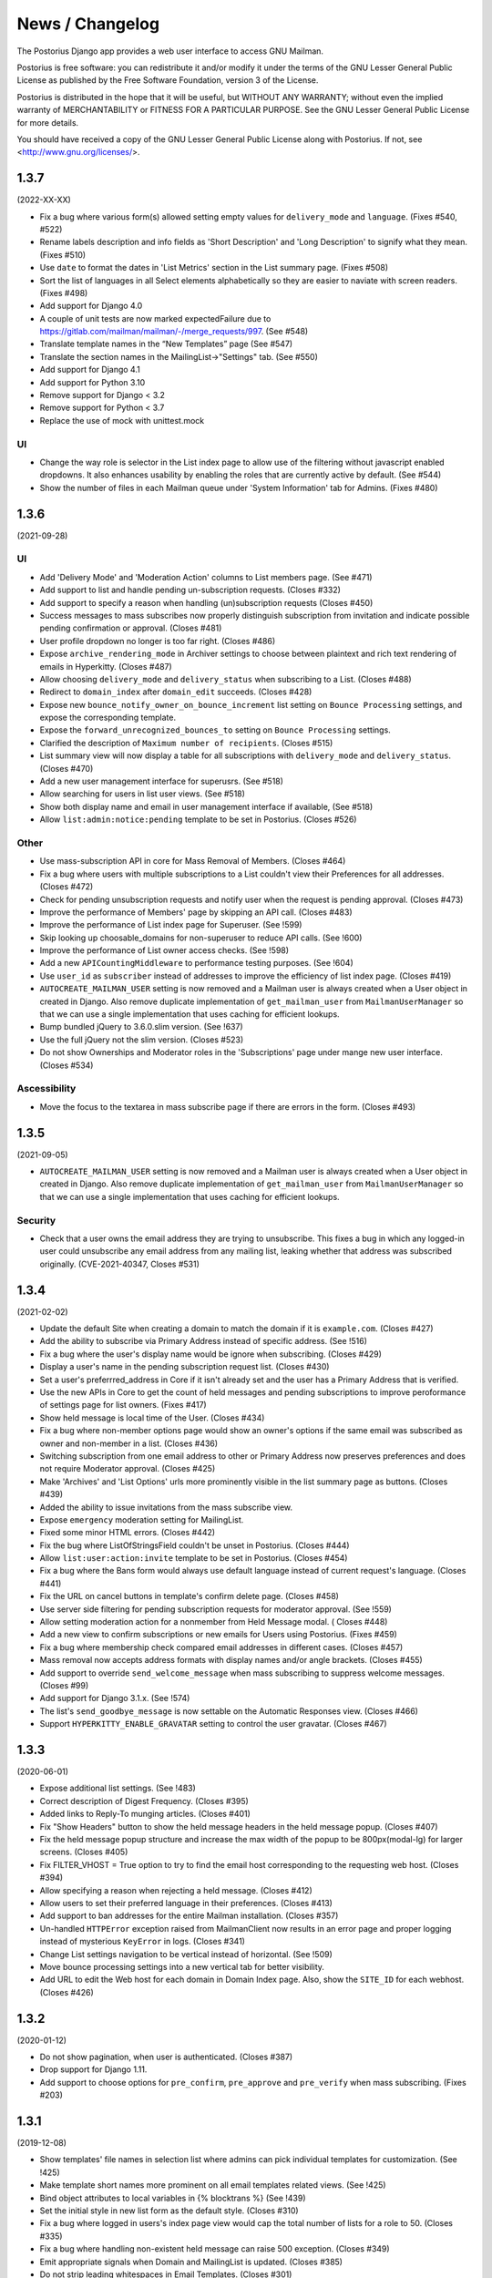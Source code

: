 ================
News / Changelog
================

The Postorius Django app provides a web user interface to
access GNU Mailman.

Postorius is free software: you can redistribute it and/or
modify it under the terms of the GNU Lesser General Public License as
published by the Free Software Foundation, version 3 of the License.

Postorius is distributed in the hope that it will be useful,
but WITHOUT ANY WARRANTY; without even the implied warranty of
MERCHANTABILITY or FITNESS FOR A PARTICULAR PURPOSE. See the GNU Lesser
General Public License for more details.

You should have received a copy of the GNU Lesser General Public License
along with Postorius. If not, see <http://www.gnu.org/licenses/>.


.. _NEWS-1.3.7:

1.3.7
=====

(2022-XX-XX)

* Fix a bug where various form(s) allowed setting empty values for
  ``delivery_mode`` and ``language``. (Fixes #540, #522)
* Rename labels description and info fields as 'Short Description'
  and 'Long Description' to signify what they mean. (Fixes #510)
* Use ``date`` to format the dates in 'List Metrics' section in the
  List summary page. (Fixes #508)
* Sort the list of languages in all Select elements alphabetically
  so they are easier to naviate with screen readers. (Fixes #498)
* Add support for Django 4.0
* A couple of unit tests are now marked expectedFailure due to
  https://gitlab.com/mailman/mailman/-/merge_requests/997.  (See #548)
* Translate template names in the “New Templates” page (See #547)
* Translate the section names in the MailingList->"Settings" tab. (See #550)
* Add support for Django 4.1
* Add support for Python 3.10
* Remove support for Django < 3.2
* Remove support for Python < 3.7
* Replace the use of mock with unittest.mock


UI
--

* Change the way role is selector in the List index page to allow use of the
  filtering without javascript enabled dropdowns. It also enhances usability by
  enabling the roles that are currently active by default. (See #544)
* Show the number of files in each Mailman queue under 'System Information'
  tab for Admins. (Fixes #480)


.. _NEWS-1.3.6:

1.3.6
=====

(2021-09-28)

UI
--

* Add 'Delivery Mode' and 'Moderation Action' columns to List members
  page. (See #471)
* Add support to list and handle pending un-subscription requests. (Closes
  #332)
* Add support to specify a reason when handling (un)subscription requests
  (Closes #450)
* Success messages to mass subscribes now properly distinguish subscription
  from invitation and indicate possible pending confirmation or approval.
  (Closes #481)
* User profile dropdown no longer is too far right.  (Closes #486)
* Expose ``archive_rendering_mode`` in Archiver settings to choose between
  plaintext and rich text rendering of emails in Hyperkitty. (Closes #487)
* Allow choosing ``delivery_mode`` and ``delivery_status`` when subscribing to
  a List. (Closes #488)
* Redirect to ``domain_index`` after ``domain_edit`` succeeds. (Closes
  #428)
* Expose new ``bounce_notify_owner_on_bounce_increment`` list setting on
  ``Bounce Processing`` settings, and expose the corresponding template.
* Expose the ``forward_unrecognized_bounces_to`` setting on
  ``Bounce Processing`` settings.
* Clarified the description of ``Maximum number of recipients``.  (Closes #515)
* List summary view will now display a table for all subscriptions with
  ``delivery_mode`` and ``delivery_status``. (Closes #470)
* Add a new user management interface for superusrs. (See #518)
* Allow searching for users in list user views. (See #518)
* Show both display name and email in user management interface if available,
  (See #518)
* Allow ``list:admin:notice:pending`` template to be set in Postorius. (Closes
  #526)

Other
-----

* Use mass-subscription API in core for Mass Removal of Members. (Closes #464)
* Fix a bug where users with multiple subscriptions to a List couldn't view
  their Preferences for all addresses. (Closes #472)
* Check for pending unsubscription requests and notify user when the request is
  pending approval. (Closes #473)
* Improve the performance of Members' page by skipping an API call. (Closes
  #483)
* Improve the performance of List index page for Superuser. (See !599)
* Skip looking up choosable_domains for non-superuser to reduce API calls. (See
  !600)
* Improve the performance of List owner access checks. (See !598)
* Add a new ``APICountingMiddleware`` to performance testing purposes. (See
  !604)
* Use ``user_id`` as ``subscriber`` instead of addresses to improve the
  efficiency of list index page. (Closes #419)
* ``AUTOCREATE_MAILMAN_USER`` setting is now removed and a Mailman user is
  always created when a User object in created in Django. Also remove duplicate
  implementation of ``get_mailman_user`` from ``MailmanUserManager`` so that we
  can use a single implementation that uses caching for efficient lookups.
* Bump bundled jQuery to 3.6.0.slim version. (See !637)
* Use the full jQuery not the slim version. (Closes #523)
* Do not show Ownerships and Moderator roles in the 'Subscriptions' page
  under mange new user interface. (Closes #534)

Ascessibility
-------------
* Move the focus to the textarea in mass subscribe page if there are errors in
  the form. (Closes #493)


.. _news-1.3.5:

1.3.5
=====

(2021-09-05)

* ``AUTOCREATE_MAILMAN_USER`` setting is now removed and a Mailman user is
  always created when a User object in created in Django. Also remove duplicate
  implementation of ``get_mailman_user`` from ``MailmanUserManager`` so that we
  can use a single implementation that uses caching for efficient lookups.

Security
--------
* Check that a user owns the email address they are trying to unsubscribe. This
  fixes a bug in which any logged-in user could unsubscribe any email address
  from any mailing list, leaking whether that address was subscribed originally.
  (CVE-2021-40347, Closes #531)


.. _news-1.3.4:

1.3.4
=====

(2021-02-02)

* Update the default Site when creating a domain to match the domain if it is
  ``example.com``. (Closes #427)
* Add the ability to subscribe via Primary Address instead of specific
  address. (See !516)
* Fix a bug where the user's display name would be ignore when
  subscribing. (Closes #429)
* Display a user's name in the pending subscription request list. (Closes #430)
* Set a user's preferrred_address in Core if it isn't already set and the user
  has a Primary Address that is verified.
* Use the new APIs in Core to get the count of held messages and pending
  subscriptions to improve peroformance of settings page for list
  owners. (Fixes #417)
* Show held message is local time of the User. (Closes #434)
* Fix a bug where non-member options page would show an owner's options if the
  same email was subscribed as owner and non-member in a list. (Closes #436)
* Switching subscription from one email address to other or Primary Address now
  preserves preferences and does not require Moderator approval. (Closes #425)
* Make 'Archives' and 'List Options' urls more prominently visible in the
  list summary page as buttons. (Closes #439)
* Added the ability to issue invitations from the mass subscribe view.
* Expose ``emergency`` moderation setting for MailingList.
* Fixed some minor HTML errors. (Closes #442)
* Fix the bug where ListOfStringsField couldn't be unset in Postorius. (Closes
  #444)
* Allow ``list:user:action:invite`` template to be set in Postorius. (Closes
  #454)
* Fix a bug where the Bans form would always use default language instead of
  current request's language. (Closes #441)
* Fix the URL on cancel buttons in template's confirm delete page. (Closes
  #458)
* Use server side filtering for pending subscription requests for moderator
  approval. (See !559)
* Allow setting moderation action for a nonmember from Held Message modal. (
  Closes #448)
* Add a new view to confirm subscriptions or new emails for Users using
  Postorius. (Fixes #459)
* Fix a bug where membership check compared email addresses in different
  cases. (Closes #457)
* Mass removal now accepts address formats with display names and/or angle
  brackets. (Closes #455)
* Add support to override ``send_welcome_message`` when mass subscribing to
  suppress welcome messages. (Closes #99)
* Add support for Django 3.1.x. (See !574)
* The list's ``send_goodbye_message`` is now settable on the Automatic
  Responses view.  (Closes #466)
* Support ``HYPERKITTY_ENABLE_GRAVATAR`` setting to control the user gravatar.
  (Closes #467)

.. _news-1.3.3:

1.3.3
=====

(2020-06-01)

* Expose additional list settings.  (See !483)
* Correct description of Digest Frequency.  (Closes #395)
* Added links to Reply-To munging articles.  (Closes #401)
* Fix "Show Headers" button to show the held message headers in the
  held message popup. (Closes #407)
* Fix the held message popup structure and increase the max width of the popup
  to be 800px(modal-lg) for larger screens. (Closes #405)
* Fix FILTER_VHOST = True option to try to find the email host corresponding
  to the requesting web host.  (Closes #394)
* Allow specifying a reason when rejecting a held message. (Closes #412)
* Allow users to set their preferred language in their preferences. (Closes #413)
* Add support to ban addresses for the entire Mailman installation. (Closes #357)
* Un-handled ``HTTPError`` exception raised from MailmanClient now results in an
  error page and proper logging instead of mysterious ``KeyError`` in logs.
  (Closes #341)
* Change List settings navigation to be vertical instead of horizontal. (See
  !509)
* Move bounce processing settings into a new vertical tab for better
  visibility.
* Add URL to edit the Web host for each domain in Domain Index page. Also, show
  the ``SITE_ID`` for each webhost. (Closes #426)


1.3.2
=====

(2020-01-12)

* Do not show pagination, when user is authenticated. (Closes #387)
* Drop support for Django 1.11.
* Add support to choose options for ``pre_confirm``, ``pre_approve`` and
  ``pre_verify`` when mass subscribing. (Fixes #203)

1.3.1
=====

(2019-12-08)

* Show templates' file names in selection list where admins can pick
  individual templates for customization. (See !425)
* Make template short names more prominent on all email templates related
  views. (See !425)
* Bind object attributes to local variables in {% blocktrans %} (See !439)
* Set the initial style in new list form as the default style. (Closes #310)
* Fix a bug where logged in users's index page view would cap the total number
  of lists for a role to 50. (Closes #335)
* Fix a bug where handling non-existent held message can raise 500
  exception. (Closes #349)
* Emit appropriate signals when Domain and MailingList is updated. (Closes
  #385)
* Do not strip leading whitespaces in Email Templates. (Closes #301)
* Hold date for held messages are now displayed correctly. (Closes #312)
* Add support for Python 3.8.
* Add support for Django 3.0.

1.3.0
=====

(2019-09-04)

* Fix a string substitution bug which would cause un-substituted raw string to
  be exposed as notification to admin. (Closes #327)
* Add support for ``FILTER_VHOST`` option to filter MalingLists based on
  ``HOST`` header of incoming request. (Closes #330)
* List Summary page now renders List info as markdown. (Closes #244)
* Moderation action for held message's sender can now be set from held
  message's view.(Closes #127)
* Add a 'Ban' button to list of subscription requests to help administrators
  against spams. (Closes #339)
* Added support for Django 2.2.
* ``pytest`` will be used to run tests instead of default Django's test runner.
* Remove ``vcrpy`` and use fixtures to start and stop Mailman's REST API to
  test against, without having to record tapes to be replayed.
* Corrected display message in 'recieve_list_copy' option in global mailman
  preferences of mailman settings. (Closes #351)
* Allow setting a MailingList's Preferred Language. (Closes #303)
* Allow a empty templates as a workaround for missing settings to skip
  email decoration. (Closes #331)
* Expose ``digest_volume_frequency``, ``digest_send_periodict`` and
  ``digests_enabled`` settings for MailingLists.
* Add a badge with count of held messages and pending subscription requests
  for moderator approval. (Closes #308)
* Add support to add, view and remove domain owners.
* Allow setting the visibility options for MailingList's member list.
* Make page titles localizable.


1.2.4
=====
(2019-02-09)

* Add support for ``explicit_header_only`` in list settings.
  (See !369)


1.2.3
=====
(2019-01-19)

* Expose ``max_num_recipients`` in list settings.  (Closes #297)
* Add support for Non-member management in Postorius.  (Closes #265)
* ``Members`` tab in Mailing List settings page is now called ``Users``.
  (Closes #309)
* Show pending subscription requests are only pending for Moderator.
  (Closes #314)


1.2.2
=====
(2018-08-30)

* Add support for Python 3.7 with Django 2.0+
* Index page only shows related lists for signed-in users with option to
  filter based on role.
* Expose respond_to_post_requests in Postorius. (Closes #223)


1.2.1
=====
(2018-07-11)

* A Django migration was missing from version 1.2.0.  This is now added.

1.2
===
(2018-07-10)

* Postorius now runs only on Python 3.4+ and supports Django 1.8 and 1.11+
* Added the ability to set and edit ``alias_domain`` to the ``domains`` forms.
* List Create form now allows selecting the ``style``. A ``style`` is how a new
  mailing list is configured.
* Minimum supported Mailman Core version is now 3.2.0. This is because the
  ``styles`` attribute for MailingList resource is exposed in 3.2, which
  contains all the default ``styles`` supported by Core and their human readable
  description.
* Account subscription page now lists all the memberships with their respective
  roles. This avoids repeated API calls for the way data was displayed
  before.  (Closes #205)
* Postorius now supports only Django 1.11+.
* Duplicate MailingList names doesn't return a 500 error page and instead adds
  an error to the New MailingList  form. (Fixes #237)
* Pending subscription requests page is now paginated. (See !298)
* Add owners/moderators form now allows specifying a Display Name, along with
  their email. (Fixes #254)
* Members views now show total number of members at the top. (See !315)
* Fixed a bug where GET on views that only expect a POST would cause 500 server
  errors instead of 405 method not allowed. (Fixes #185)
* Member preferences form can now be saved without having to change all the
  fields. (Fixes #178)
* Fixed a bug where the 'Delete' button to remove list owners didn't work due to
  wrong URL being rendered in the templates. (Fixes #274)
* Require Explicit Destination is added to the Message Acceptance form.
  (Closes #277)
* Delete Domain page now shows some extra warning information about all the
  mailing lists that would be deleted after deleting the Domain. (See !250)
* Superusers can now view Mailman Core's current version and REST API version
  being used under 'System Information' menu in the top navigation bar. (See !325)
* Fixed a bug where 500 error template wouldn't render properly due to missing
  context variables in views that render that templates (See !334)
* Postorius now allows adding and editing templates for email headers, footers
  and some of the automatic responses sent out by Mailman. (See !327)

1.1.2
=====
(2017-12-27)

* Added a new ``reset_passwords`` command that resets _all_ user's passwords
  inside of Core. This password is different from the one Postorius
  maintains. The Postorius password is the one used for logging users in.
* Postorius now sets the 'Display Name' of the user in Core correctly. This
  fixes a security vulnerability where user's display_name would be set as their
  Core's password.


1.1.1
=====
(2017-11-17)

* Improved testing and internal bug fixes.
* Preserve formatting of Mailing List description in the summary view.
* Site's Name isn't capitalized anymore in the navigation bar.
* html5shiv and response.js libraries are now included, instead of loading from a CDN.

1.1.0 -- "Welcome to This World"
================================
(2017-05-26)

* Added DMARC mitigation settings
* Switch to Allauth auth library
* Preference page improvements
* Moderation page improvements
* Django support up to Django 1.11
* Added form to edit header matches
* Domain edit form improvements
* All pipelines recognized in alter messages form
* Use django-mailman3 to share common code with HyperKitty
* Various bug fixes, code cleanup, and performance improvements


1.0.3
=====
(2016-02-03)

* Fix security issue


1.0.2
=====
(2015-11-14)

* Bug fix release


1.0.1
=====
(2015-04-28)

* Help texts Small visual alignment fix; removed unnecessary links to
  separate help pages.
* Import fix in fieldset_forms module (Django1.6 only)


1.0.0 -- "Frizzle Fry"
======================
(2015-04-17)

* French translation. Provided by Guillaume Libersat
* Addedd an improved test harness using WebTest. Contributed by Aurélien Bompard.
* Show error message in login view. Contributed by Aurélien Bompard (LP: 1094829).
* Fix adding the a list owner on list creation. Contributed by Aurélien Bompard (LP: 1175967).
* Fix untranslatable template strings. Contributed by Sumana Harihareswara (LP: 1157947).
* Fix wrong labels in metrics template. Contributed by Sumana Harihareswara (LP: 1409033).
* URLs now contain the list-id instead of the fqdn_listname. Contributed by Abhilash Raj (LP: 1201150).
* Fix small bug moderator/owner forms on list members page. Contributed by Pranjal Yadav (LP: 1308219).
* Fix broken translation string on the login page. Contributed by Pranjal Yadav.
* Show held message details in a modal window. Contributed by Abhilash Raj (LP: 1004049).
* Rework of internal testing
* Mozilla Persona integration: switch from django-social-auto to django-browserid: Contributed by Abhilash Raj.
* Fix manage.py mmclient command for non-IPython shells. Contributed by Ankush Sharma (LP: 1428169).
* Added archiver options: Site-wide enabled archivers can not be enabled
  on a per-list basis through the web UI.
* Added functionality to choose or switch subscription addresses. Contributed by Abhilash Raj.
* Added subscription moderation, pre_verification/_confirmation.
* Several style changes.


1.0 beta 1 -- "Year of the Parrot"
==================================
(2014-04-22)

* fixed pip install (missing MANIFEST) (LP: 1307624). Contributed by Aurélien Bompard
* list owners: edit member preferences
* users: add multiple email addresses
* list info: show only subscribe or unsubscribe button. Contributed by Bhargav Golla
* remove members/owners/moderator. Contributed by Abhilash Raj


1.0 alpha 2 -- "Is It Luck?"
============================
(2014-03-15)

* dev setup fix for Django 1.4 contributed by Rohan Jain
* missing csrf tokens in templates contributed by Richard Wackerbarth (LP: 996658)
* moderation: fixed typo in success message call
* installation documentation for Apache/mod_wsgi
* moved project files to separate branch
* show error message if connection to Mailman API fails
* added list members view
* added developer documentation
* added test helper utils
* all code now conform to PEP8
* themes: removed obsolete MAILMAN_THEME settings from templates, contexts, file structure; contributed by Richard Wackerbarth (LP: 1043258)
* added access control for list owners and moderators
* added a mailmanclient shell to use as a ``manage.py`` command (``python manage.py mmclient``)
* use "url from future" template tag in all templates. Contributed by Richard Wackerbarth.
* added "new user" form. Contributed by George Chatzisofroniou.
* added user subscription page
* added decorator to allow login via http basic auth (to allow non-browser clients to use API views)
* added api view for list index
* several changes regarding style and navigation structure
* updated to jQuery 1.8. Contributed by Richard Wackerbarth.
* added a favicon. Contributed by Richard Wackerbarth.
* renamed some menu items. Contributed by Richard Wackerbarth.
* changed static file inclusion. Contributed by Richard Wackerbarth.
* added delete domain feature.
* url conf refactoring. Contributed by Richard Wackerbarth.
* added user deletion feature. Contributed by Varun Sharma.



1.0 alpha 1 -- "Space Farm"
===========================
(2012-03-23)

Many thanks go out to Anna Senarclens de Grancy and Benedict Stein for
developing the initial versions of this Django app during the Google Summer of
Code 2010 and 2011.

* add/remove/edit mailing lists
* edit list settings
* show all mailing lists on server
* subscribe/unsubscribe/mass subscribe mailing lists
* add/remove domains
* show basic list info and metrics
* login using django user account or using BrowserID
* show basic user profile
* accept/discard/reject/defer messages
* Implementation of Django Messages contributed by Benedict Stein (LP: #920084)
* Dependency check in setup.py contributed by Daniel Mizyrycki
* Proper processing of acceptable aliases in list settings form contributed by
  Daniel Mizyrycki
